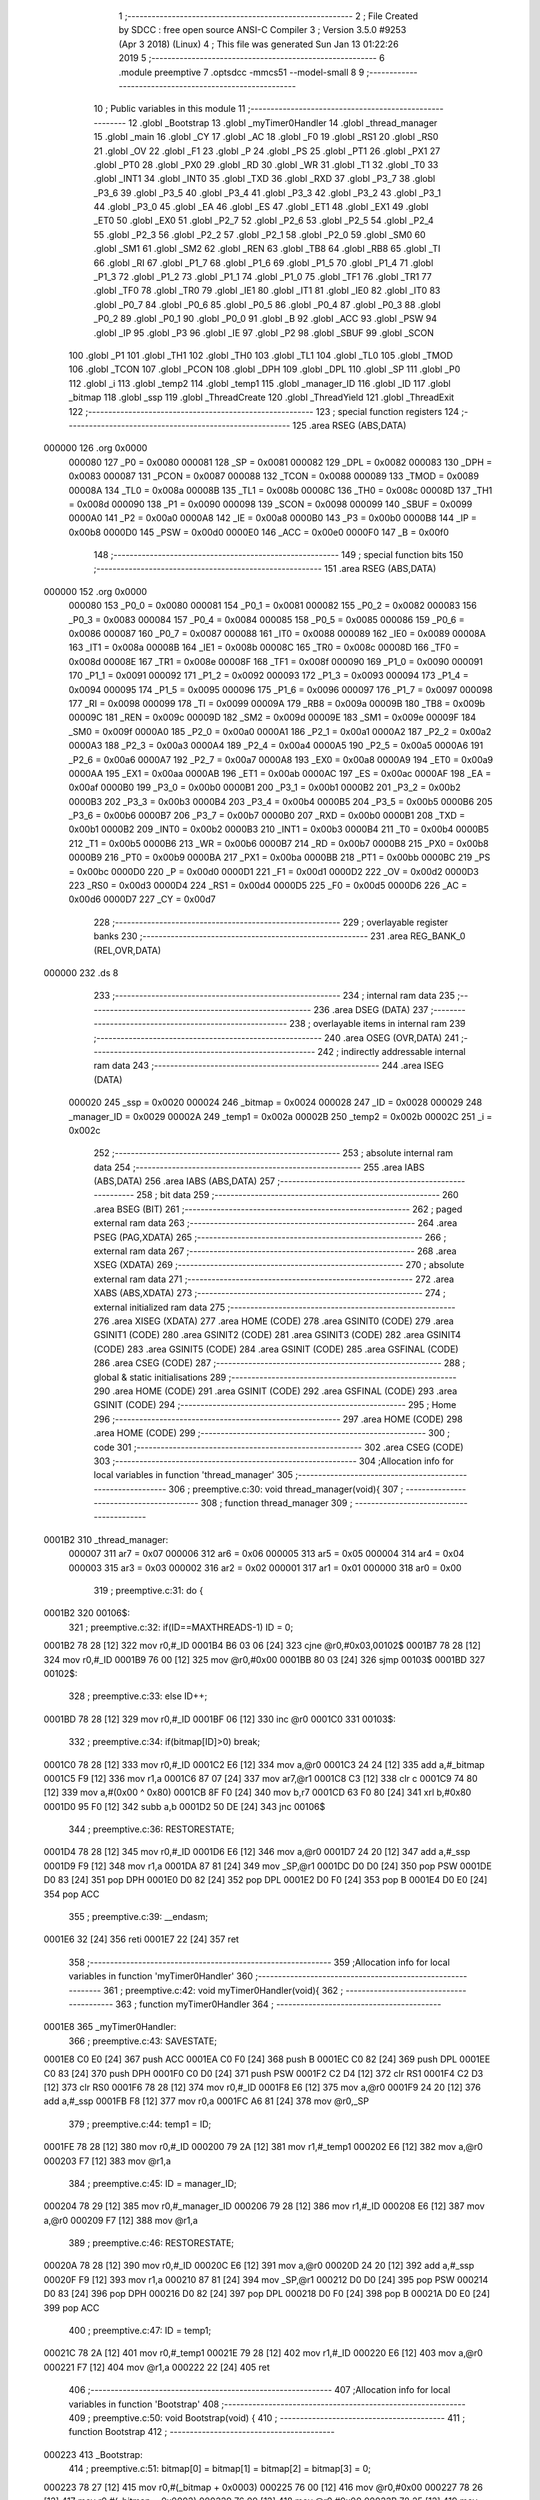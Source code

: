                                       1 ;--------------------------------------------------------
                                      2 ; File Created by SDCC : free open source ANSI-C Compiler
                                      3 ; Version 3.5.0 #9253 (Apr  3 2018) (Linux)
                                      4 ; This file was generated Sun Jan 13 01:22:26 2019
                                      5 ;--------------------------------------------------------
                                      6 	.module preemptive
                                      7 	.optsdcc -mmcs51 --model-small
                                      8 	
                                      9 ;--------------------------------------------------------
                                     10 ; Public variables in this module
                                     11 ;--------------------------------------------------------
                                     12 	.globl _Bootstrap
                                     13 	.globl _myTimer0Handler
                                     14 	.globl _thread_manager
                                     15 	.globl _main
                                     16 	.globl _CY
                                     17 	.globl _AC
                                     18 	.globl _F0
                                     19 	.globl _RS1
                                     20 	.globl _RS0
                                     21 	.globl _OV
                                     22 	.globl _F1
                                     23 	.globl _P
                                     24 	.globl _PS
                                     25 	.globl _PT1
                                     26 	.globl _PX1
                                     27 	.globl _PT0
                                     28 	.globl _PX0
                                     29 	.globl _RD
                                     30 	.globl _WR
                                     31 	.globl _T1
                                     32 	.globl _T0
                                     33 	.globl _INT1
                                     34 	.globl _INT0
                                     35 	.globl _TXD
                                     36 	.globl _RXD
                                     37 	.globl _P3_7
                                     38 	.globl _P3_6
                                     39 	.globl _P3_5
                                     40 	.globl _P3_4
                                     41 	.globl _P3_3
                                     42 	.globl _P3_2
                                     43 	.globl _P3_1
                                     44 	.globl _P3_0
                                     45 	.globl _EA
                                     46 	.globl _ES
                                     47 	.globl _ET1
                                     48 	.globl _EX1
                                     49 	.globl _ET0
                                     50 	.globl _EX0
                                     51 	.globl _P2_7
                                     52 	.globl _P2_6
                                     53 	.globl _P2_5
                                     54 	.globl _P2_4
                                     55 	.globl _P2_3
                                     56 	.globl _P2_2
                                     57 	.globl _P2_1
                                     58 	.globl _P2_0
                                     59 	.globl _SM0
                                     60 	.globl _SM1
                                     61 	.globl _SM2
                                     62 	.globl _REN
                                     63 	.globl _TB8
                                     64 	.globl _RB8
                                     65 	.globl _TI
                                     66 	.globl _RI
                                     67 	.globl _P1_7
                                     68 	.globl _P1_6
                                     69 	.globl _P1_5
                                     70 	.globl _P1_4
                                     71 	.globl _P1_3
                                     72 	.globl _P1_2
                                     73 	.globl _P1_1
                                     74 	.globl _P1_0
                                     75 	.globl _TF1
                                     76 	.globl _TR1
                                     77 	.globl _TF0
                                     78 	.globl _TR0
                                     79 	.globl _IE1
                                     80 	.globl _IT1
                                     81 	.globl _IE0
                                     82 	.globl _IT0
                                     83 	.globl _P0_7
                                     84 	.globl _P0_6
                                     85 	.globl _P0_5
                                     86 	.globl _P0_4
                                     87 	.globl _P0_3
                                     88 	.globl _P0_2
                                     89 	.globl _P0_1
                                     90 	.globl _P0_0
                                     91 	.globl _B
                                     92 	.globl _ACC
                                     93 	.globl _PSW
                                     94 	.globl _IP
                                     95 	.globl _P3
                                     96 	.globl _IE
                                     97 	.globl _P2
                                     98 	.globl _SBUF
                                     99 	.globl _SCON
                                    100 	.globl _P1
                                    101 	.globl _TH1
                                    102 	.globl _TH0
                                    103 	.globl _TL1
                                    104 	.globl _TL0
                                    105 	.globl _TMOD
                                    106 	.globl _TCON
                                    107 	.globl _PCON
                                    108 	.globl _DPH
                                    109 	.globl _DPL
                                    110 	.globl _SP
                                    111 	.globl _P0
                                    112 	.globl _i
                                    113 	.globl _temp2
                                    114 	.globl _temp1
                                    115 	.globl _manager_ID
                                    116 	.globl _ID
                                    117 	.globl _bitmap
                                    118 	.globl _ssp
                                    119 	.globl _ThreadCreate
                                    120 	.globl _ThreadYield
                                    121 	.globl _ThreadExit
                                    122 ;--------------------------------------------------------
                                    123 ; special function registers
                                    124 ;--------------------------------------------------------
                                    125 	.area RSEG    (ABS,DATA)
      000000                        126 	.org 0x0000
                           000080   127 _P0	=	0x0080
                           000081   128 _SP	=	0x0081
                           000082   129 _DPL	=	0x0082
                           000083   130 _DPH	=	0x0083
                           000087   131 _PCON	=	0x0087
                           000088   132 _TCON	=	0x0088
                           000089   133 _TMOD	=	0x0089
                           00008A   134 _TL0	=	0x008a
                           00008B   135 _TL1	=	0x008b
                           00008C   136 _TH0	=	0x008c
                           00008D   137 _TH1	=	0x008d
                           000090   138 _P1	=	0x0090
                           000098   139 _SCON	=	0x0098
                           000099   140 _SBUF	=	0x0099
                           0000A0   141 _P2	=	0x00a0
                           0000A8   142 _IE	=	0x00a8
                           0000B0   143 _P3	=	0x00b0
                           0000B8   144 _IP	=	0x00b8
                           0000D0   145 _PSW	=	0x00d0
                           0000E0   146 _ACC	=	0x00e0
                           0000F0   147 _B	=	0x00f0
                                    148 ;--------------------------------------------------------
                                    149 ; special function bits
                                    150 ;--------------------------------------------------------
                                    151 	.area RSEG    (ABS,DATA)
      000000                        152 	.org 0x0000
                           000080   153 _P0_0	=	0x0080
                           000081   154 _P0_1	=	0x0081
                           000082   155 _P0_2	=	0x0082
                           000083   156 _P0_3	=	0x0083
                           000084   157 _P0_4	=	0x0084
                           000085   158 _P0_5	=	0x0085
                           000086   159 _P0_6	=	0x0086
                           000087   160 _P0_7	=	0x0087
                           000088   161 _IT0	=	0x0088
                           000089   162 _IE0	=	0x0089
                           00008A   163 _IT1	=	0x008a
                           00008B   164 _IE1	=	0x008b
                           00008C   165 _TR0	=	0x008c
                           00008D   166 _TF0	=	0x008d
                           00008E   167 _TR1	=	0x008e
                           00008F   168 _TF1	=	0x008f
                           000090   169 _P1_0	=	0x0090
                           000091   170 _P1_1	=	0x0091
                           000092   171 _P1_2	=	0x0092
                           000093   172 _P1_3	=	0x0093
                           000094   173 _P1_4	=	0x0094
                           000095   174 _P1_5	=	0x0095
                           000096   175 _P1_6	=	0x0096
                           000097   176 _P1_7	=	0x0097
                           000098   177 _RI	=	0x0098
                           000099   178 _TI	=	0x0099
                           00009A   179 _RB8	=	0x009a
                           00009B   180 _TB8	=	0x009b
                           00009C   181 _REN	=	0x009c
                           00009D   182 _SM2	=	0x009d
                           00009E   183 _SM1	=	0x009e
                           00009F   184 _SM0	=	0x009f
                           0000A0   185 _P2_0	=	0x00a0
                           0000A1   186 _P2_1	=	0x00a1
                           0000A2   187 _P2_2	=	0x00a2
                           0000A3   188 _P2_3	=	0x00a3
                           0000A4   189 _P2_4	=	0x00a4
                           0000A5   190 _P2_5	=	0x00a5
                           0000A6   191 _P2_6	=	0x00a6
                           0000A7   192 _P2_7	=	0x00a7
                           0000A8   193 _EX0	=	0x00a8
                           0000A9   194 _ET0	=	0x00a9
                           0000AA   195 _EX1	=	0x00aa
                           0000AB   196 _ET1	=	0x00ab
                           0000AC   197 _ES	=	0x00ac
                           0000AF   198 _EA	=	0x00af
                           0000B0   199 _P3_0	=	0x00b0
                           0000B1   200 _P3_1	=	0x00b1
                           0000B2   201 _P3_2	=	0x00b2
                           0000B3   202 _P3_3	=	0x00b3
                           0000B4   203 _P3_4	=	0x00b4
                           0000B5   204 _P3_5	=	0x00b5
                           0000B6   205 _P3_6	=	0x00b6
                           0000B7   206 _P3_7	=	0x00b7
                           0000B0   207 _RXD	=	0x00b0
                           0000B1   208 _TXD	=	0x00b1
                           0000B2   209 _INT0	=	0x00b2
                           0000B3   210 _INT1	=	0x00b3
                           0000B4   211 _T0	=	0x00b4
                           0000B5   212 _T1	=	0x00b5
                           0000B6   213 _WR	=	0x00b6
                           0000B7   214 _RD	=	0x00b7
                           0000B8   215 _PX0	=	0x00b8
                           0000B9   216 _PT0	=	0x00b9
                           0000BA   217 _PX1	=	0x00ba
                           0000BB   218 _PT1	=	0x00bb
                           0000BC   219 _PS	=	0x00bc
                           0000D0   220 _P	=	0x00d0
                           0000D1   221 _F1	=	0x00d1
                           0000D2   222 _OV	=	0x00d2
                           0000D3   223 _RS0	=	0x00d3
                           0000D4   224 _RS1	=	0x00d4
                           0000D5   225 _F0	=	0x00d5
                           0000D6   226 _AC	=	0x00d6
                           0000D7   227 _CY	=	0x00d7
                                    228 ;--------------------------------------------------------
                                    229 ; overlayable register banks
                                    230 ;--------------------------------------------------------
                                    231 	.area REG_BANK_0	(REL,OVR,DATA)
      000000                        232 	.ds 8
                                    233 ;--------------------------------------------------------
                                    234 ; internal ram data
                                    235 ;--------------------------------------------------------
                                    236 	.area DSEG    (DATA)
                                    237 ;--------------------------------------------------------
                                    238 ; overlayable items in internal ram 
                                    239 ;--------------------------------------------------------
                                    240 	.area	OSEG    (OVR,DATA)
                                    241 ;--------------------------------------------------------
                                    242 ; indirectly addressable internal ram data
                                    243 ;--------------------------------------------------------
                                    244 	.area ISEG    (DATA)
                           000020   245 _ssp	=	0x0020
                           000024   246 _bitmap	=	0x0024
                           000028   247 _ID	=	0x0028
                           000029   248 _manager_ID	=	0x0029
                           00002A   249 _temp1	=	0x002a
                           00002B   250 _temp2	=	0x002b
                           00002C   251 _i	=	0x002c
                                    252 ;--------------------------------------------------------
                                    253 ; absolute internal ram data
                                    254 ;--------------------------------------------------------
                                    255 	.area IABS    (ABS,DATA)
                                    256 	.area IABS    (ABS,DATA)
                                    257 ;--------------------------------------------------------
                                    258 ; bit data
                                    259 ;--------------------------------------------------------
                                    260 	.area BSEG    (BIT)
                                    261 ;--------------------------------------------------------
                                    262 ; paged external ram data
                                    263 ;--------------------------------------------------------
                                    264 	.area PSEG    (PAG,XDATA)
                                    265 ;--------------------------------------------------------
                                    266 ; external ram data
                                    267 ;--------------------------------------------------------
                                    268 	.area XSEG    (XDATA)
                                    269 ;--------------------------------------------------------
                                    270 ; absolute external ram data
                                    271 ;--------------------------------------------------------
                                    272 	.area XABS    (ABS,XDATA)
                                    273 ;--------------------------------------------------------
                                    274 ; external initialized ram data
                                    275 ;--------------------------------------------------------
                                    276 	.area XISEG   (XDATA)
                                    277 	.area HOME    (CODE)
                                    278 	.area GSINIT0 (CODE)
                                    279 	.area GSINIT1 (CODE)
                                    280 	.area GSINIT2 (CODE)
                                    281 	.area GSINIT3 (CODE)
                                    282 	.area GSINIT4 (CODE)
                                    283 	.area GSINIT5 (CODE)
                                    284 	.area GSINIT  (CODE)
                                    285 	.area GSFINAL (CODE)
                                    286 	.area CSEG    (CODE)
                                    287 ;--------------------------------------------------------
                                    288 ; global & static initialisations
                                    289 ;--------------------------------------------------------
                                    290 	.area HOME    (CODE)
                                    291 	.area GSINIT  (CODE)
                                    292 	.area GSFINAL (CODE)
                                    293 	.area GSINIT  (CODE)
                                    294 ;--------------------------------------------------------
                                    295 ; Home
                                    296 ;--------------------------------------------------------
                                    297 	.area HOME    (CODE)
                                    298 	.area HOME    (CODE)
                                    299 ;--------------------------------------------------------
                                    300 ; code
                                    301 ;--------------------------------------------------------
                                    302 	.area CSEG    (CODE)
                                    303 ;------------------------------------------------------------
                                    304 ;Allocation info for local variables in function 'thread_manager'
                                    305 ;------------------------------------------------------------
                                    306 ;	preemptive.c:30: void thread_manager(void){
                                    307 ;	-----------------------------------------
                                    308 ;	 function thread_manager
                                    309 ;	-----------------------------------------
      0001B2                        310 _thread_manager:
                           000007   311 	ar7 = 0x07
                           000006   312 	ar6 = 0x06
                           000005   313 	ar5 = 0x05
                           000004   314 	ar4 = 0x04
                           000003   315 	ar3 = 0x03
                           000002   316 	ar2 = 0x02
                           000001   317 	ar1 = 0x01
                           000000   318 	ar0 = 0x00
                                    319 ;	preemptive.c:31: do {
      0001B2                        320 00106$:
                                    321 ;	preemptive.c:32: if(ID==MAXTHREADS-1) ID = 0;
      0001B2 78 28            [12]  322 	mov	r0,#_ID
      0001B4 B6 03 06         [24]  323 	cjne	@r0,#0x03,00102$
      0001B7 78 28            [12]  324 	mov	r0,#_ID
      0001B9 76 00            [12]  325 	mov	@r0,#0x00
      0001BB 80 03            [24]  326 	sjmp	00103$
      0001BD                        327 00102$:
                                    328 ;	preemptive.c:33: else ID++;
      0001BD 78 28            [12]  329 	mov	r0,#_ID
      0001BF 06               [12]  330 	inc	@r0
      0001C0                        331 00103$:
                                    332 ;	preemptive.c:34: if(bitmap[ID]>0) break;
      0001C0 78 28            [12]  333 	mov	r0,#_ID
      0001C2 E6               [12]  334 	mov	a,@r0
      0001C3 24 24            [12]  335 	add	a,#_bitmap
      0001C5 F9               [12]  336 	mov	r1,a
      0001C6 87 07            [24]  337 	mov	ar7,@r1
      0001C8 C3               [12]  338 	clr	c
      0001C9 74 80            [12]  339 	mov	a,#(0x00 ^ 0x80)
      0001CB 8F F0            [24]  340 	mov	b,r7
      0001CD 63 F0 80         [24]  341 	xrl	b,#0x80
      0001D0 95 F0            [12]  342 	subb	a,b
      0001D2 50 DE            [24]  343 	jnc	00106$
                                    344 ;	preemptive.c:36: RESTORESTATE;
      0001D4 78 28            [12]  345 	mov	r0,#_ID
      0001D6 E6               [12]  346 	mov	a,@r0
      0001D7 24 20            [12]  347 	add	a,#_ssp
      0001D9 F9               [12]  348 	mov	r1,a
      0001DA 87 81            [24]  349 	mov	_SP,@r1
      0001DC D0 D0            [24]  350 	pop PSW 
      0001DE D0 83            [24]  351 	pop DPH 
      0001E0 D0 82            [24]  352 	pop DPL 
      0001E2 D0 F0            [24]  353 	pop B 
      0001E4 D0 E0            [24]  354 	pop ACC 
                                    355 ;	preemptive.c:39: __endasm;
      0001E6 32               [24]  356 	reti
      0001E7 22               [24]  357 	ret
                                    358 ;------------------------------------------------------------
                                    359 ;Allocation info for local variables in function 'myTimer0Handler'
                                    360 ;------------------------------------------------------------
                                    361 ;	preemptive.c:42: void myTimer0Handler(void){
                                    362 ;	-----------------------------------------
                                    363 ;	 function myTimer0Handler
                                    364 ;	-----------------------------------------
      0001E8                        365 _myTimer0Handler:
                                    366 ;	preemptive.c:43: SAVESTATE;
      0001E8 C0 E0            [24]  367 	push ACC 
      0001EA C0 F0            [24]  368 	push B 
      0001EC C0 82            [24]  369 	push DPL 
      0001EE C0 83            [24]  370 	push DPH 
      0001F0 C0 D0            [24]  371 	push PSW 
      0001F2 C2 D4            [12]  372 	clr RS1 
      0001F4 C2 D3            [12]  373 	clr RS0 
      0001F6 78 28            [12]  374 	mov	r0,#_ID
      0001F8 E6               [12]  375 	mov	a,@r0
      0001F9 24 20            [12]  376 	add	a,#_ssp
      0001FB F8               [12]  377 	mov	r0,a
      0001FC A6 81            [24]  378 	mov	@r0,_SP
                                    379 ;	preemptive.c:44: temp1 = ID;
      0001FE 78 28            [12]  380 	mov	r0,#_ID
      000200 79 2A            [12]  381 	mov	r1,#_temp1
      000202 E6               [12]  382 	mov	a,@r0
      000203 F7               [12]  383 	mov	@r1,a
                                    384 ;	preemptive.c:45: ID = manager_ID;
      000204 78 29            [12]  385 	mov	r0,#_manager_ID
      000206 79 28            [12]  386 	mov	r1,#_ID
      000208 E6               [12]  387 	mov	a,@r0
      000209 F7               [12]  388 	mov	@r1,a
                                    389 ;	preemptive.c:46: RESTORESTATE;
      00020A 78 28            [12]  390 	mov	r0,#_ID
      00020C E6               [12]  391 	mov	a,@r0
      00020D 24 20            [12]  392 	add	a,#_ssp
      00020F F9               [12]  393 	mov	r1,a
      000210 87 81            [24]  394 	mov	_SP,@r1
      000212 D0 D0            [24]  395 	pop PSW 
      000214 D0 83            [24]  396 	pop DPH 
      000216 D0 82            [24]  397 	pop DPL 
      000218 D0 F0            [24]  398 	pop B 
      00021A D0 E0            [24]  399 	pop ACC 
                                    400 ;	preemptive.c:47: ID = temp1;
      00021C 78 2A            [12]  401 	mov	r0,#_temp1
      00021E 79 28            [12]  402 	mov	r1,#_ID
      000220 E6               [12]  403 	mov	a,@r0
      000221 F7               [12]  404 	mov	@r1,a
      000222 22               [24]  405 	ret
                                    406 ;------------------------------------------------------------
                                    407 ;Allocation info for local variables in function 'Bootstrap'
                                    408 ;------------------------------------------------------------
                                    409 ;	preemptive.c:50: void Bootstrap(void) {
                                    410 ;	-----------------------------------------
                                    411 ;	 function Bootstrap
                                    412 ;	-----------------------------------------
      000223                        413 _Bootstrap:
                                    414 ;	preemptive.c:51: bitmap[0] = bitmap[1] = bitmap[2] = bitmap[3] = 0;
      000223 78 27            [12]  415 	mov	r0,#(_bitmap + 0x0003)
      000225 76 00            [12]  416 	mov	@r0,#0x00
      000227 78 26            [12]  417 	mov	r0,#(_bitmap + 0x0002)
      000229 76 00            [12]  418 	mov	@r0,#0x00
      00022B 78 25            [12]  419 	mov	r0,#(_bitmap + 0x0001)
      00022D 76 00            [12]  420 	mov	@r0,#0x00
      00022F 78 24            [12]  421 	mov	r0,#_bitmap
      000231 76 00            [12]  422 	mov	@r0,#0x00
                                    423 ;	preemptive.c:53: TMOD = 0;
      000233 75 89 00         [24]  424 	mov	_TMOD,#0x00
                                    425 ;	preemptive.c:54: IE = 0x82;
      000236 75 A8 82         [24]  426 	mov	_IE,#0x82
                                    427 ;	preemptive.c:55: TR0 = 1;
      000239 D2 8C            [12]  428 	setb	_TR0
                                    429 ;	preemptive.c:57: manager_ID = ThreadCreate(thread_manager);
      00023B 90 01 B2         [24]  430 	mov	dptr,#_thread_manager
      00023E 12 02 64         [24]  431 	lcall	_ThreadCreate
      000241 E5 82            [12]  432 	mov	a,dpl
      000243 78 29            [12]  433 	mov	r0,#_manager_ID
      000245 F6               [12]  434 	mov	@r0,a
                                    435 ;	preemptive.c:58: ID = ThreadCreate(main);
      000246 90 01 6B         [24]  436 	mov	dptr,#_main
      000249 12 02 64         [24]  437 	lcall	_ThreadCreate
      00024C E5 82            [12]  438 	mov	a,dpl
      00024E 78 28            [12]  439 	mov	r0,#_ID
      000250 F6               [12]  440 	mov	@r0,a
                                    441 ;	preemptive.c:59: RESTORESTATE;
      000251 78 28            [12]  442 	mov	r0,#_ID
      000253 E6               [12]  443 	mov	a,@r0
      000254 24 20            [12]  444 	add	a,#_ssp
      000256 F9               [12]  445 	mov	r1,a
      000257 87 81            [24]  446 	mov	_SP,@r1
      000259 D0 D0            [24]  447 	pop PSW 
      00025B D0 83            [24]  448 	pop DPH 
      00025D D0 82            [24]  449 	pop DPL 
      00025F D0 F0            [24]  450 	pop B 
      000261 D0 E0            [24]  451 	pop ACC 
      000263 22               [24]  452 	ret
                                    453 ;------------------------------------------------------------
                                    454 ;Allocation info for local variables in function 'ThreadCreate'
                                    455 ;------------------------------------------------------------
                                    456 ;fp                        Allocated to registers 
                                    457 ;------------------------------------------------------------
                                    458 ;	preemptive.c:62: ThreadID ThreadCreate(FunctionPtr fp) {
                                    459 ;	-----------------------------------------
                                    460 ;	 function ThreadCreate
                                    461 ;	-----------------------------------------
      000264                        462 _ThreadCreate:
                                    463 ;	preemptive.c:63: EA = 0;
      000264 C2 AF            [12]  464 	clr	_EA
                                    465 ;	preemptive.c:64: for(i=0;i<MAXTHREADS;i++) if(!bitmap[i]) break;
      000266 78 2C            [12]  466 	mov	r0,#_i
      000268 76 00            [12]  467 	mov	@r0,#0x00
      00026A                        468 00107$:
      00026A 78 2C            [12]  469 	mov	r0,#_i
      00026C C3               [12]  470 	clr	c
      00026D E6               [12]  471 	mov	a,@r0
      00026E 64 80            [12]  472 	xrl	a,#0x80
      000270 94 84            [12]  473 	subb	a,#0x84
      000272 50 0E            [24]  474 	jnc	00103$
      000274 78 2C            [12]  475 	mov	r0,#_i
      000276 E6               [12]  476 	mov	a,@r0
      000277 24 24            [12]  477 	add	a,#_bitmap
      000279 F9               [12]  478 	mov	r1,a
      00027A E7               [12]  479 	mov	a,@r1
      00027B 60 05            [24]  480 	jz	00103$
      00027D 78 2C            [12]  481 	mov	r0,#_i
      00027F 06               [12]  482 	inc	@r0
      000280 80 E8            [24]  483 	sjmp	00107$
      000282                        484 00103$:
                                    485 ;	preemptive.c:65: if(i==MAXTHREADS) return -1;
      000282 78 2C            [12]  486 	mov	r0,#_i
      000284 B6 04 04         [24]  487 	cjne	@r0,#0x04,00105$
      000287 75 82 FF         [24]  488 	mov	dpl,#0xFF
      00028A 22               [24]  489 	ret
      00028B                        490 00105$:
                                    491 ;	preemptive.c:67: bitmap[i] = 1;
      00028B 78 2C            [12]  492 	mov	r0,#_i
      00028D E6               [12]  493 	mov	a,@r0
      00028E 24 24            [12]  494 	add	a,#_bitmap
      000290 F8               [12]  495 	mov	r0,a
      000291 76 01            [12]  496 	mov	@r0,#0x01
                                    497 ;	preemptive.c:68: temp1 = SP;
      000293 78 2A            [12]  498 	mov	r0,#_temp1
      000295 A6 81            [24]  499 	mov	@r0,_SP
                                    500 ;	preemptive.c:69: SP = 0x3F + i*0x10;
      000297 78 2C            [12]  501 	mov	r0,#_i
      000299 E6               [12]  502 	mov	a,@r0
      00029A C4               [12]  503 	swap	a
      00029B 54 F0            [12]  504 	anl	a,#0xF0
      00029D FF               [12]  505 	mov	r7,a
      00029E 24 3F            [12]  506 	add	a,#0x3F
      0002A0 F5 81            [12]  507 	mov	_SP,a
                                    508 ;	preemptive.c:84: __endasm;
      0002A2 E5 82            [12]  509 	mov a,DPL
      0002A4 85 83 F0         [24]  510 	mov b,DPH
      0002A7 90 03 2A         [24]  511 	mov dptr,#_ThreadExit
      0002AA C0 82            [24]  512 	push DPL
      0002AC C0 83            [24]  513 	push DPH
      0002AE C0 E0            [24]  514 	push a
      0002B0 C0 F0            [24]  515 	push b
      0002B2 74 00            [12]  516 	mov a,#0x00
      0002B4 C0 E0            [24]  517 	push a
      0002B6 C0 E0            [24]  518 	push a
      0002B8 C0 E0            [24]  519 	push a
      0002BA C0 E0            [24]  520 	push a
                                    521 ;	preemptive.c:85: temp2 = i<<3;
      0002BC 78 2C            [12]  522 	mov	r0,#_i
      0002BE 79 2B            [12]  523 	mov	r1,#_temp2
      0002C0 E6               [12]  524 	mov	a,@r0
      0002C1 C4               [12]  525 	swap	a
      0002C2 03               [12]  526 	rr	a
      0002C3 54 F8            [12]  527 	anl	a,#0xF8
      0002C5 F7               [12]  528 	mov	@r1,a
                                    529 ;	preemptive.c:88: __endasm;
      0002C6 C0 2B            [24]  530 	push _temp2
                                    531 ;	preemptive.c:90: ssp[i] = SP;
      0002C8 78 2C            [12]  532 	mov	r0,#_i
      0002CA E6               [12]  533 	mov	a,@r0
      0002CB 24 20            [12]  534 	add	a,#_ssp
      0002CD F8               [12]  535 	mov	r0,a
      0002CE A6 81            [24]  536 	mov	@r0,_SP
                                    537 ;	preemptive.c:91: SP = temp1;
      0002D0 78 2A            [12]  538 	mov	r0,#_temp1
      0002D2 86 81            [24]  539 	mov	_SP,@r0
                                    540 ;	preemptive.c:92: EA = 1;
      0002D4 D2 AF            [12]  541 	setb	_EA
                                    542 ;	preemptive.c:93: return i;
      0002D6 78 2C            [12]  543 	mov	r0,#_i
      0002D8 86 82            [24]  544 	mov	dpl,@r0
      0002DA 22               [24]  545 	ret
                                    546 ;------------------------------------------------------------
                                    547 ;Allocation info for local variables in function 'ThreadYield'
                                    548 ;------------------------------------------------------------
                                    549 ;	preemptive.c:96: void ThreadYield(void) {
                                    550 ;	-----------------------------------------
                                    551 ;	 function ThreadYield
                                    552 ;	-----------------------------------------
      0002DB                        553 _ThreadYield:
                                    554 ;	preemptive.c:97: EA = 0;
      0002DB C2 AF            [12]  555 	clr	_EA
                                    556 ;	preemptive.c:98: SAVESTATE;
      0002DD C0 E0            [24]  557 	push ACC 
      0002DF C0 F0            [24]  558 	push B 
      0002E1 C0 82            [24]  559 	push DPL 
      0002E3 C0 83            [24]  560 	push DPH 
      0002E5 C0 D0            [24]  561 	push PSW 
      0002E7 C2 D4            [12]  562 	clr RS1 
      0002E9 C2 D3            [12]  563 	clr RS0 
      0002EB 78 28            [12]  564 	mov	r0,#_ID
      0002ED E6               [12]  565 	mov	a,@r0
      0002EE 24 20            [12]  566 	add	a,#_ssp
      0002F0 F8               [12]  567 	mov	r0,a
      0002F1 A6 81            [24]  568 	mov	@r0,_SP
                                    569 ;	preemptive.c:99: do {
      0002F3                        570 00106$:
                                    571 ;	preemptive.c:100: if(ID==MAXTHREADS-1) ID = 0;
      0002F3 78 28            [12]  572 	mov	r0,#_ID
      0002F5 B6 03 06         [24]  573 	cjne	@r0,#0x03,00102$
      0002F8 78 28            [12]  574 	mov	r0,#_ID
      0002FA 76 00            [12]  575 	mov	@r0,#0x00
      0002FC 80 03            [24]  576 	sjmp	00103$
      0002FE                        577 00102$:
                                    578 ;	preemptive.c:101: else ID++;
      0002FE 78 28            [12]  579 	mov	r0,#_ID
      000300 06               [12]  580 	inc	@r0
      000301                        581 00103$:
                                    582 ;	preemptive.c:102: if(bitmap[ID]>0) break;
      000301 78 28            [12]  583 	mov	r0,#_ID
      000303 E6               [12]  584 	mov	a,@r0
      000304 24 24            [12]  585 	add	a,#_bitmap
      000306 F9               [12]  586 	mov	r1,a
      000307 87 07            [24]  587 	mov	ar7,@r1
      000309 C3               [12]  588 	clr	c
      00030A 74 80            [12]  589 	mov	a,#(0x00 ^ 0x80)
      00030C 8F F0            [24]  590 	mov	b,r7
      00030E 63 F0 80         [24]  591 	xrl	b,#0x80
      000311 95 F0            [12]  592 	subb	a,b
      000313 50 DE            [24]  593 	jnc	00106$
                                    594 ;	preemptive.c:104: RESTORESTATE;
      000315 78 28            [12]  595 	mov	r0,#_ID
      000317 E6               [12]  596 	mov	a,@r0
      000318 24 20            [12]  597 	add	a,#_ssp
      00031A F9               [12]  598 	mov	r1,a
      00031B 87 81            [24]  599 	mov	_SP,@r1
      00031D D0 D0            [24]  600 	pop PSW 
      00031F D0 83            [24]  601 	pop DPH 
      000321 D0 82            [24]  602 	pop DPL 
      000323 D0 F0            [24]  603 	pop B 
      000325 D0 E0            [24]  604 	pop ACC 
                                    605 ;	preemptive.c:105: EA = 1;
      000327 D2 AF            [12]  606 	setb	_EA
      000329 22               [24]  607 	ret
                                    608 ;------------------------------------------------------------
                                    609 ;Allocation info for local variables in function 'ThreadExit'
                                    610 ;------------------------------------------------------------
                                    611 ;	preemptive.c:108: void ThreadExit(void) {
                                    612 ;	-----------------------------------------
                                    613 ;	 function ThreadExit
                                    614 ;	-----------------------------------------
      00032A                        615 _ThreadExit:
                                    616 ;	preemptive.c:109: EA = 0;
      00032A C2 AF            [12]  617 	clr	_EA
                                    618 ;	preemptive.c:110: bitmap[ID] = 0;
      00032C 78 28            [12]  619 	mov	r0,#_ID
      00032E E6               [12]  620 	mov	a,@r0
      00032F 24 24            [12]  621 	add	a,#_bitmap
      000331 F8               [12]  622 	mov	r0,a
      000332 76 00            [12]  623 	mov	@r0,#0x00
                                    624 ;	preemptive.c:111: do {
      000334                        625 00106$:
                                    626 ;	preemptive.c:112: if(ID==MAXTHREADS-1) ID = 0;
      000334 78 28            [12]  627 	mov	r0,#_ID
      000336 B6 03 06         [24]  628 	cjne	@r0,#0x03,00102$
      000339 78 28            [12]  629 	mov	r0,#_ID
      00033B 76 00            [12]  630 	mov	@r0,#0x00
      00033D 80 03            [24]  631 	sjmp	00103$
      00033F                        632 00102$:
                                    633 ;	preemptive.c:113: else ID++;
      00033F 78 28            [12]  634 	mov	r0,#_ID
      000341 06               [12]  635 	inc	@r0
      000342                        636 00103$:
                                    637 ;	preemptive.c:114: if(bitmap[ID]>0) break;
      000342 78 28            [12]  638 	mov	r0,#_ID
      000344 E6               [12]  639 	mov	a,@r0
      000345 24 24            [12]  640 	add	a,#_bitmap
      000347 F9               [12]  641 	mov	r1,a
      000348 87 07            [24]  642 	mov	ar7,@r1
      00034A C3               [12]  643 	clr	c
      00034B 74 80            [12]  644 	mov	a,#(0x00 ^ 0x80)
      00034D 8F F0            [24]  645 	mov	b,r7
      00034F 63 F0 80         [24]  646 	xrl	b,#0x80
      000352 95 F0            [12]  647 	subb	a,b
      000354 50 DE            [24]  648 	jnc	00106$
                                    649 ;	preemptive.c:116: RESTORESTATE;
      000356 78 28            [12]  650 	mov	r0,#_ID
      000358 E6               [12]  651 	mov	a,@r0
      000359 24 20            [12]  652 	add	a,#_ssp
      00035B F9               [12]  653 	mov	r1,a
      00035C 87 81            [24]  654 	mov	_SP,@r1
      00035E D0 D0            [24]  655 	pop PSW 
      000360 D0 83            [24]  656 	pop DPH 
      000362 D0 82            [24]  657 	pop DPL 
      000364 D0 F0            [24]  658 	pop B 
      000366 D0 E0            [24]  659 	pop ACC 
                                    660 ;	preemptive.c:117: EA = 1;
      000368 D2 AF            [12]  661 	setb	_EA
      00036A 22               [24]  662 	ret
                                    663 	.area CSEG    (CODE)
                                    664 	.area CONST   (CODE)
                                    665 	.area XINIT   (CODE)
                                    666 	.area CABS    (ABS,CODE)
